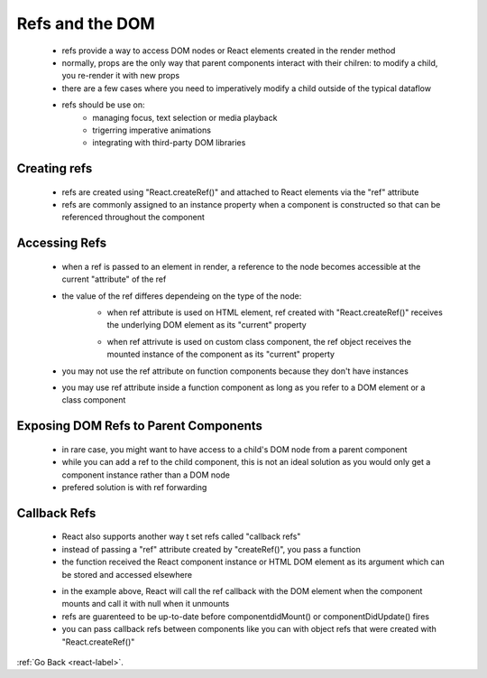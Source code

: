 .. _react-refs-and-DOM-label:

Refs and the DOM
================
    - refs provide a way to access DOM nodes or React elements created in the render method
    - normally, props are the only way that parent components interact with their chilren: to modify a child, you re-render it
      with new props

    - there are a few cases where you need to imperatively modify a child outside of the typical dataflow

    - refs should be use on:
        - managing focus, text selection or media playback
        - trigerring imperative animations
        - integrating with third-party DOM libraries

Creating refs
-------------
    - refs are created using "React.createRef()" and attached to React elements via the "ref" attribute
    - refs are commonly assigned to an instance property when a component is constructed so that can be referenced
      throughout the component

    .. code-block:: python
        :linenos:

        class MyComponent extends React.Component {
            constructor(props) {
                super(props);
                this.myRef = React.createRef();
            }
            render() {
                return <div ref={this.myRef} />;
            }
        }

Accessing Refs
--------------
    - when a ref is passed to an element in render, a reference to the node becomes accessible at the current "attribute" of 
      the ref

    .. code-block:: python
        :linenos:

        const node = this.myRef.current;

    - the value of the ref differes dependeing on the type of the node:
        - when ref attribute is used on HTML element, ref created with "React.createRef()" receives the underlying DOM element
          as its "current" property

        .. code-block:: python
            :linenos:

            class CustomTextInput extends React.Component {
                constructor(props) {
                    super(props);
                    // create a ref to store the textInput DOM element
                    this.textInput = React.createRef();
                    this.focusTextInput = this.focusTextInput.bind(this);
                }

                focusTextInput() {
                    // Explicitly focus the text input using the raw DOM API
                    // Note: we're accessing "current" to get the DOM node
                    this.textInput.current.focus();
                }

                render() {
                    // tell React that we want to associate the <input> ref
                    // with the `textInput` that we created in the constructor
                    return (
                        <div>
                            <input
                                type="text"
                                ref={this.textInput} />

                            <input
                                type="button"
                                value="Focus the text input"
                                onClick={this.focusTextInput}
                            />
                        </div>
                    );
                }
            }


        - when ref attrivute is used on custom class component, the ref object receives the mounted instance of the component
          as its "current" property

        .. code-block:: python
            :linenos:

            class AutoFocusTextInput extends React.Component {
                constructor(props) {
                    super(props);
                    this.textInput = React.createRef();
                }

                componentDidMount() {
                    this.textInput.current.focusTextInput();
                }

                render() {
                    return (
                        <CustomTextInput ref={this.textInput} />
                    );
                }
            }

    - you may not use the ref attribute on function components because they don't have instances

    .. code-block:: python
        :linenos:

        //This is wrong
        function MyFunctionComponent() {
            return <input />;
        }

        class Parent extends React.Component {
            constructor(props) {
                super(props);
                this.textInput = React.createRef();
            }
            render() {
                // This will *not* work!
                return (
                    <MyFunctionComponent ref={this.textInput} />
                );
            }
        }

    - you may use ref attribute inside a function component as long as you refer to a DOM element or a class component

    .. code-block:: python
        :linenos:

        function CustomTextInput(props) {
            // textInput must be declared here so the ref can refer to it
            let textInput = React.createRef();

            function handleClick() {
                textInput.current.focus();
            }

            return (
                <div>
                    <input
                        type="text"
                        ref={textInput} />

                    <input
                        type="button"
                        value="Focus the text input"
                        onClick={handleClick}
                    />
                </div>
            );
        }

Exposing DOM Refs to Parent Components
--------------------------------------
    - in rare case, you might want to have access to a child's DOM node from a parent component
    - while you can add a ref to the child component, this is not an ideal solution as you would only get a component instance
      rather than a DOM node

    - prefered solution is with ref forwarding

Callback Refs
-------------
    - React also supports another way t set refs called "callback refs"
    - instead of passing a "ref" attribute created by "createRef()", you pass a function
    - the function received the React component instance or HTML DOM element as its argument which can be stored and
      accessed elsewhere

    .. code-block:: python
        :linenos:

        class CustomTextInput extends React.Component {
            constructor(props) {
                super(props);

                this.textInput = null;

                this.setTextInputRef = element => {
                    this.textInput = element;
                };

                this.focusTextInput = () => {
                    // Focus the text input using the raw DOM API
                    if (this.textInput) this.textInput.focus();
                };
          }

            componentDidMount() {
                // autofocus the input on mount
                this.focusTextInput();
            }

            render() {
                // Use the `ref` callback to store a reference to the text input DOM
                // element in an instance field (for example, this.textInput).
                return (
                    <div>
                        <input
                            type="text"
                            ref={this.setTextInputRef}
                        />
                        <input
                            type="button"
                            value="Focus the text input"
                            onClick={this.focusTextInput}
                        />
                    </div>
                );
            }
        }

    - in the example above, React will call the ref callback with the DOM element when the component mounts and
      call it with null when it unmounts

    - refs are guarenteed to be up-to-date before componentdidMount() or componentDidUpdate() fires
    - you can pass callback refs between components like you can with object refs that were created with "React.createRef()"

    .. code-block:: python
        :linenos:

        function CustomTextInput(props) {
            return (
                <div>
                    <input ref={props.inputRef} />
                </div>
            );
        }

        class Parent extends React.Component {
            render() {
                return (
                    <CustomTextInput
                        inputRef={el => this.inputElement = el}
                    />
                );
            }
        }

:ref:`Go Back <react-label>`.